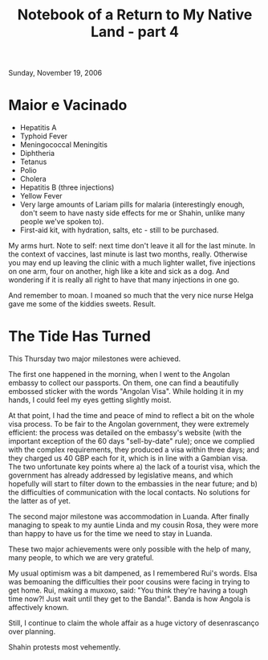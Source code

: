 #+title: Notebook of a Return to My Native Land - part 4
#+author: Marco Craveiro
#+options: num:nil author:nil toc:nil
#+bind: org-html-validation-link nil
#+HTML_HEAD: <link rel="stylesheet" href="../css/tufte.css" type="text/css" />

Sunday, November 19, 2006

* Maior e Vacinado

- Hepatitis A
- Typhoid Fever
- Meningococcal Meningitis
- Diphtheria
- Tetanus
- Polio
- Cholera
- Hepatitis B (three injections)
- Yellow Fever
- Very large amounts of Lariam pills for malaria (interestingly
  enough, don't seem to have nasty side effects for me or Shahin,
  unlike many people we've spoken to).
- First-aid kit, with hydration, salts, etc - still to be purchased.

My arms hurt. Note to self: next time don't leave it all for the last
minute. In the context of vaccines, last minute is last two months,
really. Otherwise you may end up leaving the clinic with a much
lighter wallet, five injections on one arm, four on another, high like
a kite and sick as a dog. And wondering if it is really all right to
have that many injections in one go.

And remember to moan. I moaned so much that the very nice nurse Helga
gave me some of the kiddies sweets. Result.

* The Tide Has Turned

This Thursday two major milestones were achieved.

The first one happened in the morning, when I went to the Angolan
embassy to collect our passports. On them, one can find a beautifully
embossed sticker with the words "Angolan Visa". While holding it in my
hands, I could feel my eyes getting slightly moist.

At that point, I had the time and peace of mind to reflect a bit on
the whole visa process. To be fair to the Angolan government, they
were extremely efficient: the process was detailed on the embassy's
website (with the important exception of the 60 days "sell-by-date"
rule); once we complied with the complex requirements, they produced a
visa within three days; and they charged us 40 GBP each for it, which
is in line with a Gambian visa. The two unfortunate key points where a)
the lack of a tourist visa, which the government has already
addressed by legislative means, and which hopefully will start to
filter down to the embassies in the near future; and b) the
difficulties of communication with the local contacts. No solutions
for the latter as of yet.

The second major milestone was accommodation in Luanda. After finally
managing to speak to my auntie Linda and my cousin Rosa, they were
more than happy to have us for the time we need to stay in Luanda.

These two major achievements were only possible with the help of many,
many people, to which we are very grateful.

My usual optimism was a bit dampened, as I remembered Rui's
words. Elsa was bemoaning the difficulties their poor cousins were
facing in trying to get home. Rui, making a muxoxo, said: "You think
they're having a tough time now?! Just wait until they get to the
Banda!". Banda is how Angola is affectively known.

Still, I continue to claim the whole affair as a huge victory of
desenrascanço over planning.

Shahin protests most vehemently.
